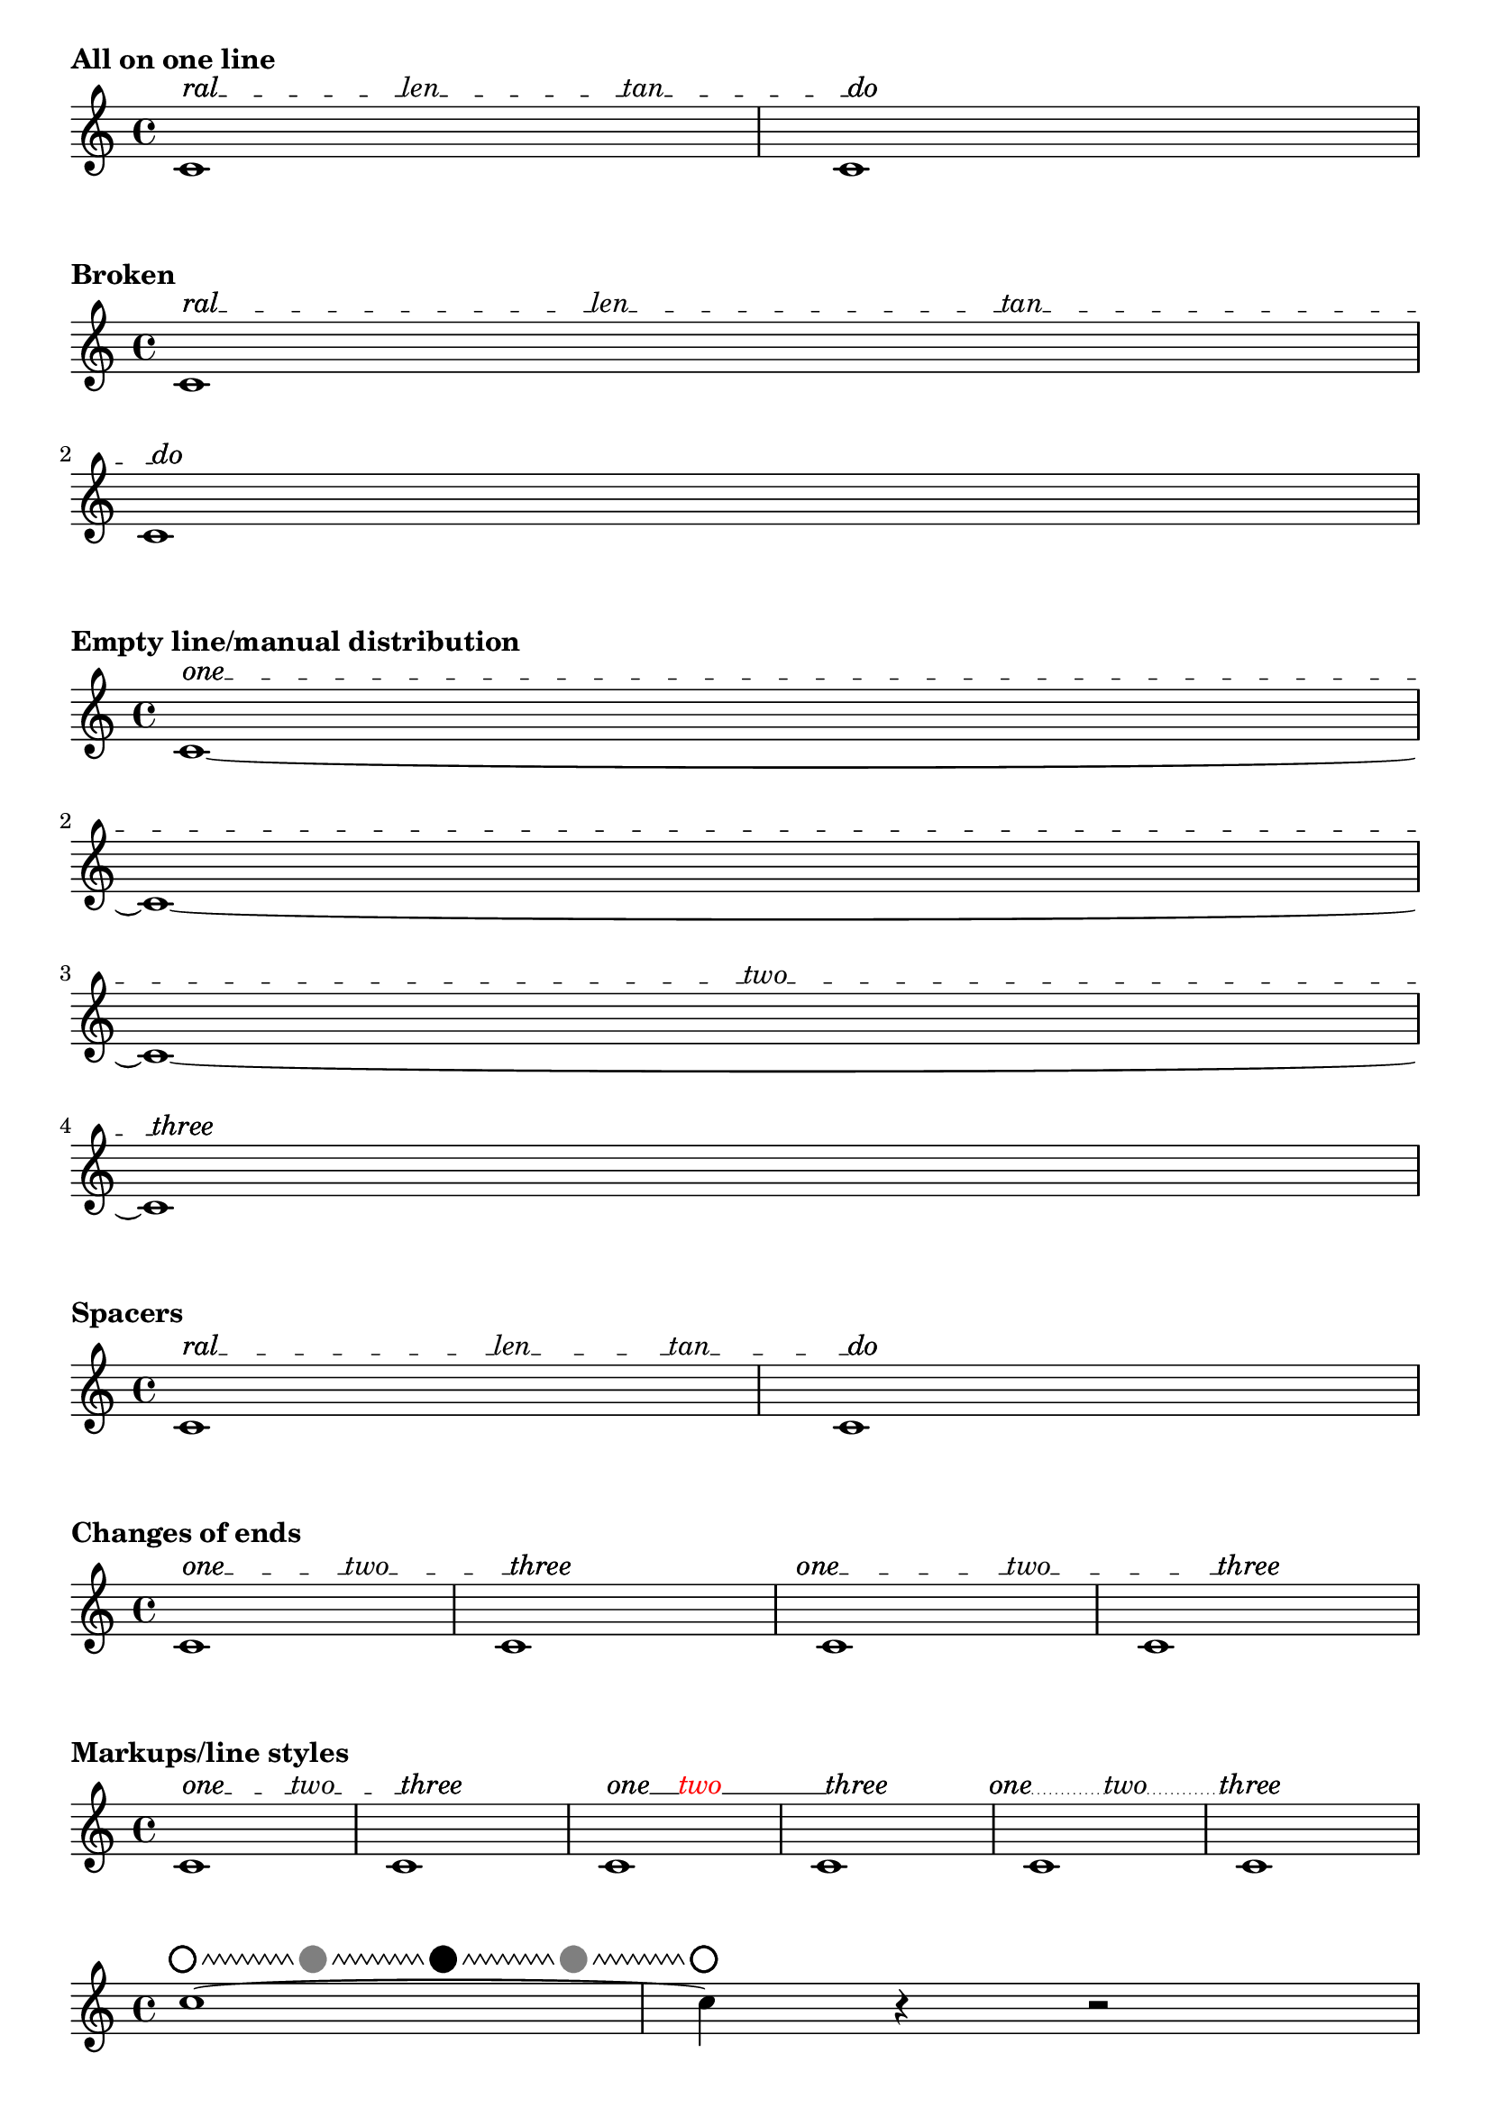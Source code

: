 \version "2.19.46"

#(define (offset-subtract a b)
   (cons (- (car b) (car a))
     (- (cdr b) (cdr a))))

% Rewrite of Offset::direction in LilyPond source file 'flower/offset.cc'
#(define (offset-direction o)
   (cond
    ((and (inf? (car o)) (not (inf? (cdr o))))
     (cons (if (> (car o) 0.0) 1.0 -1.0)
       0.0))
    ((inf? (cdr o))
     (cons 0.0
       (if (> (cdr o) 0.0) 1.0 -1.0)))
    ((and (= (car o) 0.0) (= (cdr o) 0.0))
     o)
    (else
     (let ((len (sqrt (+ (* (car o)(car o)) (* (cdr o)(cdr o))))))
       (cons (/ (car o) len) (/ (cdr o) len))))))

%% CUSTOM GROB PROPERTIES

% Taken from http://www.mail-archive.com/lilypond-user%40gnu.org/msg97663.html
% (Paul Morris)

% function from "scm/define-grob-properties.scm" (modified)
#(define (cn-define-grob-property symbol type?)
   (set-object-property! symbol 'backend-type? type?)
   (set-object-property! symbol 'backend-doc "custom grob property")
   symbol)

% Count of _inner_ texts per line; does not include bound-details.left.text
% and bound-details.right.text.  This is set automatically but may be
% overridden.
#(cn-define-grob-property 'inner-text-count-by-line number-list?)

% How much space between line and object to left and right?
% Default is '(0.0 . 0.0).
#(cn-define-grob-property 'line-X-offset number-pair?)

% Vertical shift of connector line, independenf of texts.
#(cn-define-grob-property 'line-Y-offset number?)

% Turn a list of lengths into contiguous extents
% '(10 20 5) -> '((0 . 10) (10 . 30) (30 . 35))
% Used with line lengths to decide where to place an inner text
#(define (lengths->cumulative-extent-list ls)
   (let inner ((ls ls) (prev 0) (result '()))
     (if (null? ls)
         (reverse result)
         (inner
          (cdr ls)
          (+ prev (car ls))
          (cons (cons prev (+ (car ls) prev))
            result)))))

% Place a text by x coordinate within a list of contiguous extents
% representing lines
#(define (assign-line my-X line-exts)
   (let inner ((line-exts line-exts) (idx 0))
     (cond
      ((null? line-exts) #f)
      ((and (<= (caar line-exts) my-X)
            (<= my-X (cdar line-exts)))
       idx)
      (else (inner (cdr line-exts) (1+ idx))))))

% count adjacent duplicates.  Used to determine count of the inner texts assigned to
% each line of our spanner.
#(define (text-count-per-line ls line-count)
   (define (inner ls counter lines result)
     (cond
      ((null? lines) (reverse result))
      ((null? ls) (inner ls 0 (cdr lines) (cons counter result)))
      ((eq? (car ls) (car lines))
       (inner (cdr ls) (1+ counter) lines result))
      (else
       (inner ls 0 (cdr lines) (cons counter result)))))
   (if (null? ls)
       '()
       (inner ls 0 (iota line-count) '())))

% Spread texts evenly over available lines taking into account line lengths.  Return
% a list showing number of texts per line.
% TODO: take into account the extent of texts, rather than assuming them to be
% dimensionless
#(define (get-text-distribution text-list line-extents)
   (let ((line-count (length line-extents))
         (text-count (length text-list)))
     (if (= 0 text-count)
         (make-list line-count 0)
         (let* ((line-lengths
                 (map (lambda (line) (interval-length line))
                   line-extents))
                (total-line-length (apply + line-lengths))
                (space-between (/ total-line-length (1+ text-count)))
                (positions
                 (map (lambda (e) (* e space-between))
                   (iota text-count 1)))
                (segment-exts (lengths->cumulative-extent-list line-lengths))
                (line-assignments
                 (map (lambda (x) (assign-line x segment-exts))
                   positions))
                (count-per-line (text-count-per-line line-assignments line-count)))

           count-per-line))))

%% Adapted from 'justify-line-helper' in scm/define-markup-commands.scm.
#(define (inner-texts->stencils grob texts extent)
   "Given a list of markups @var{texts}, return a list of stencils spread along an extent
@var{extent}, such that the intervening spaces are equal."
   (if (null? texts)
       '()
       (let* ((line-contents
               (map (lambda (t) (grob-interpret-markup grob t)) texts))
              (text-extents
               (map (lambda (stc) (ly:stencil-extent stc X))
                 line-contents))
              ;; spacers ("") create empty-stencils, which have X-extent '(+inf.0 . -inf.0)
              ;; Change to (0.0 . 0.0) so calculations work
              (text-extents
               (map (lambda (te) (if (interval-empty? te) (cons 0.0 0.0) te))
                 text-extents))
              (text-lengths (map interval-length text-extents))
              (total-text-length (apply + text-lengths))
              (line-width (interval-length extent))
              (total-fill-space (- line-width total-text-length))
              (word-count (length line-contents))
              (padding (/ (- line-width total-text-length) (1+ word-count)))
              (distributed-stils
               (let loop ((contents line-contents) (exts text-extents)
                           (lengths text-lengths)
                           (shift (- padding (caar text-extents))) (result '()))
                 (if (null? contents)
                     (reverse result)
                     (loop
                      (cdr contents) (cdr exts) (cdr lengths)
                      (+ shift (car lengths) padding)
                      (cons
                       (ly:stencil-translate-axis
                        (car contents)
                        (+ (caar exts) shift)
                        X)
                       result)))))
              (distributed-stils
               (map (lambda (s) (ly:stencil-translate-axis s (car extent) X))
                 distributed-stils)))

         distributed-stils)))

% Create sublists in a list according to a count list.
% Given '("this" "is" "a" "list" "of" "texts") and '(1 0 3 2)
% -> ((this) () (is a list) (of texts))
#(define (nest-list-by-count text-list line-count-list)
   (let inner ((line-count-list line-count-list) (text-list text-list) (result '()))
     (if (null? line-count-list)
         (reverse result)
         (inner
          (cdr line-count-list)
          (list-tail text-list (car line-count-list))
          (cons (list-head text-list (car line-count-list)) result)))))

% Return a list of texts assigned to a line.
#(define (get-texts grob gs text-list)
   (let* ((tslc (ly:grob-property grob 'inner-text-count-by-line))
          (my-count (list-index (lambda (x) (eq? grob x)) gs))
          (text-list (nest-list-by-count text-list tslc)))
     (list-ref text-list my-count)))

% Given a list of connectors (lines drawn between texts) expressed as
% booleans, return a list with a sublist for each line.
%
% Given an input of '(#t #t #f)
%
%    '((#t        #t            #f))
%  one_ _ _ _two_ _ _ _ _three        four  (one line)
%
%       '((#t       #t)
%   one_ _ _ _two_ _ _ _ _                   (two lines)
%    (#t         #f))
%   _ _ _ _three     four
%
%       '((#t)
%    one_ _ _ _                               (four lines/blank)
%    (#t       #t)
%    _ _ _two_ _ _
%         (#t)
%    _ _ _ _ _ _ _
%   (#t      #f))
%    _ _three    four


% TODO: deal with superfluous boolean at the end of input list (not
% represented in diagram above).
#(define (get-connectors grob gs connector-list)
   (let* ((tslc (ly:grob-property grob 'inner-text-count-by-line))
          ;; Accommodate left.text and right.text.  Ugh.
          (tslc (cons (1+ (car tslc)) (cdr tslc)))
          (tslc (append (list-head tslc (1- (length tslc)))
                  (list (1+ (last tslc)))))
          (boolean-list (nest-list-by-count connector-list tslc))
          ;; copy last boolean of sublist to head of following sublist
          (boolean-list
           (let loop ((bl boolean-list)
                      (carry '())
                      (result '()))
             (cond
              ((null? bl) (reverse result))
              (else
               (loop (cdr bl)
                 (if (pair? (car bl))
                     (last (car bl))
                     carry)
                 (if (boolean? carry)
                     (cons (cons carry (car bl)) result)
                     (cons (car bl) result)))))))
          (my-count (list-index (lambda (x) (eq? grob x)) gs))
          (my-connectors (list-ref boolean-list my-count)))

     my-connectors))

% Return a stencil for a line of a text spanner including text and connector stencils.
#(define (build-line-stencil grob gs stils connectors)
   (let* (;; Remove spacers so that a single line is drawn to cover the total gap
           ;; rather than several. (Successive dashed lines will not connect properly.)
           ;; This leaves null markups which produce point stencils
           (stils (remove ly:stencil-empty? stils))
           (line-contents (apply ly:stencil-add stils))
           (extents (map (lambda (s) (ly:stencil-extent s X))
                      stils))
           (my-connectors (get-connectors grob gs connectors))
           ;; Read connector extents from list of text extents.
           ;; ((1-L . 1-R) (2-L . 2-R) (3-L . 3-R)) ;; extents of texts
           ;; ==> ((1-R . 2-L) (2-R . 3-L)) ;; extents of connector lines
           (spaces
            (if (pair? extents)
                (let loop ((orig extents)
                           (result '()))
                  (if (null? (cdr orig))
                      (reverse result)
                      (loop
                       (cdr orig)
                       (cons
                        (cons
                         (cdr (first orig))
                         (car (second orig)))
                        result))))
                '()))
           (padding (ly:grob-property grob 'line-X-offset (cons 0.0 0.0)))
           (padding-L (car padding))
           (padding-R (cdr padding))
           ;; incorporate padding
           (spaces
            (let loop ((orig spaces) (result '()))
              (cond
               ((null? orig) (reverse result))
               (else
                (loop (cdr orig)
                  (cons
                   (coord-translate
                    (car orig)
                    (cons padding-L (- padding-R)))
                   result))))))
           (offset-Y (ly:grob-property grob 'line-Y-offset 0.0))
           (connector-stils
            (append-map
             (lambda (sps joins)
               (if (and
                    ;; space too short for line
                    (not (interval-empty? sps))
                    joins)
                   (list (ly:line-interface::line grob
                           (car sps) offset-Y
                           (cdr sps) offset-Y))
                   '()))
             spaces my-connectors))
           (connector-stil (apply ly:stencil-add connector-stils))
           (line-contents (ly:stencil-add connector-stil line-contents)))

     line-contents))

% Thanks to David Kastrup for suggesting lyricmode entry for 'textSpannerInnerTexts'
% and coding advice (see http://www.mail-archive.com/lilypond-user%40gnu.org/msg105119.html)
extractLyricEventInfo =
#(define-scheme-function (lst) (ly:music?)
   "Given a music expression @var{lst}, return a list of pairs.  The
@code{car} of each pair is the text of any @code{LyricEvent}, and the
@code{cdr} is a boolean representing presence or absence of a hyphen
associated with that @code{LyricEvent}."
   ;; TODO: include duration info, skips?
   (map (lambda (elt)
          (let* ((text (ly:music-property elt 'text))
                 (hyphen (extract-named-music elt 'HyphenEvent))
                 (hyphen? (pair? hyphen)))
            (cons text hyphen?)))
     (extract-named-music lst 'LyricEvent)))

% Initally based on 'addTextSpannerText,' by Thomas Morley.  See
% http://www.mail-archive.com/lilypond-user%40gnu.org/msg81685.html
% Stencil function is now an augmented rewrite in Scheme of C++ code
% found in the source file 'lily/line-spanner.cc'
textSpannerInnerTexts =
#(define-music-function (arg) (ly:music?)
   "Create a @code{TextSpanner} with end and optional inner texts.  Entry is a
music expression written in @code{lyricmode}.  Lines joining texts are drawn where
hyphens are specified.  Non-empty texts are required at beginning and end.
Empty strings (\"\") may be used in inner positions as spacers.  Use
@code{\\markup\\null} for blank beginnings or ends."
   (let* ((texts-and-connectors (extractLyricEventInfo arg))
          (texts (map car texts-and-connectors)))
     (if (or (< (length texts) 2)
             (or (eq? "" (car texts))
                 (eq? "" (last texts))
                 (equal? #{ \markup "" #} (car texts))
                 (equal? #{ \markup "" #} (last texts))))
         (begin
          (ly:warning "Beginning and ending texts required for `textSpannerInnerTexts'.")
          (make-music 'Music))

         #{
           \once \override TextSpanner.bound-details.left.text = #(car texts)
           \once \override TextSpanner.bound-details.left-broken.text = \markup \null
           \once \override TextSpanner.bound-details.right.text = #(last texts)
           \once \override TextSpanner.bound-details.right-broken.text = \markup \null

           \once \override TextSpanner.stencil =
           #(lambda (grob)
              (let* (;; have we been split?
                      (orig (ly:grob-original grob))
                      ;; if yes, get the split pieces (our siblings)
                      (siblings (if (ly:grob? orig)
                                    (ly:spanner-broken-into orig)
                                    '()))
                      (grob-or-siblings
                       (if (null? siblings)
                           (list grob)
                           siblings))
                      ; Triggers simple-Y calculations
                      (simple-y
                       (and (eq? #t (ly:grob-property grob 'simple-Y))
                            (not (eq? #t (ly:grob-property grob 'cross-staff)))))
                      (bound-info-L (ly:grob-property grob 'left-bound-info))
                      (bound-info-R (ly:grob-property grob 'right-bound-info))
                      (common-X (ly:grob-common-refpoint
                                 (ly:spanner-bound grob LEFT)
                                 (ly:spanner-bound grob RIGHT)
                                 X))
                      (common-X (ly:grob-common-refpoint grob common-X X))
                      (span-points
                       (list
                        (cons (assoc-get 'X bound-info-L 0.0)
                          (assoc-get 'Y bound-info-L 0.0))
                        (cons (assoc-get 'X bound-info-R 0.0)
                          (assoc-get 'Y bound-info-R 0.0))))
                      ; For scaling of 'padding and 'stencil-offset
                      (magstep (expt 2 (/ (ly:grob-property grob 'font-size 0.0) 6)))
                      ; confusingly called 'gaps' in C++ source
                      (bound-padding
                       (cons (assoc-get 'padding bound-info-L 0.0)
                         (assoc-get 'padding bound-info-R 0.0)))
                      ;; arrows not supported in Scheme yet
                      (arrows
                       (cons (assoc-get 'arrow bound-info-L #f)
                         (assoc-get 'arrow bound-info-R #f)))
                      (stencils
                       (cons (assoc-get 'stencil bound-info-L)
                         (assoc-get 'stencil bound-info-R)))
                      (common-Y
                       (cons (assoc-get 'common-Y bound-info-L grob)
                         (assoc-get 'common-Y bound-info-R grob)))
                      (my-common-Y
                       (ly:grob-common-refpoint (car common-Y) (cdr common-Y) Y))
                      (span-points
                       (if (not simple-y)
                           (list
                            (cons (caar span-points)
                              (+ (cdar span-points)
                                (ly:grob-relative-coordinate
                                 (car common-Y) my-common-Y Y)))
                            (cons (caadr span-points)
                              (+ (cdadr span-points)
                                (ly:grob-relative-coordinate
                                 (cdr common-Y) my-common-Y Y))))
                           span-points))
                      (normalized-endpoints
                       (ly:grob-property grob 'normalized-endpoints (cons 0 1)))
                      (Y-length (- (cdadr span-points) (cdar span-points)))
                      (span-points
                       (list
                        (cons (caar span-points)
                          (+ (cdar span-points)
                            (* (car normalized-endpoints) Y-length)))
                        (cons (caadr span-points)
                          (- (cdadr span-points)
                            (* (- 1 (cdr normalized-endpoints)) Y-length)))))
                      (dz (offset-subtract (car span-points) (cadr span-points)))
                      (dz-dir (offset-direction dz)))
                ;; Draw nothing if total padding is larger than line's length
                (if (> (+ (car bound-padding) (cdr bound-padding))
                       (sqrt (+ (* (car dz) (car dz)) (* (cdr dz) (cdr dz)))))
                    '()
                    (let* ((line-stencil empty-stencil)
                           ;; adjust endpoints for padding
                           (span-points
                            (list
                             (coord-translate (car span-points)
                               (coord-scale dz-dir (* (car bound-padding) magstep)))
                             (coord-translate (cadr span-points)
                               (coord-scale dz-dir (* -1 (cdr bound-padding) magstep)))))
                           (left-stencil
                            (if (car stencils)
                                (ly:stencil-translate (car stencils) (car span-points))
                                #f))
                           (left-align (assoc-get 'stencil-align-dir-y bound-info-L #f))
                           (left-off (assoc-get 'stencil-offset bound-info-L #f))
                           (left-stencil
                            (if (and left-stencil (number? left-align))
                                (ly:stencil-aligned-to left-stencil Y left-align)
                                left-stencil))
                           (left-stencil
                            (if (and left-stencil (number-pair? left-off))
                                (ly:stencil-translate left-stencil (offset-scale left-off magstep))
                                left-stencil))
                           (line-stencil
                            (if left-stencil
                                (ly:stencil-add line-stencil left-stencil)
                                line-stencil))
                           (right-stencil
                            (if (cdr stencils)
                                (ly:stencil-translate (cdr stencils) (cadr span-points))
                                #f))
                           (right-align (assoc-get 'stencil-align-dir-y bound-info-R #f))
                           (right-off (assoc-get 'stencil-offset bound-info-R #f))
                           (right-stencil
                            (if (and right-stencil (number? right-align))
                                (ly:stencil-aligned-to right-stencil Y right-align)
                                right-stencil))
                           (right-stencil
                            (if (and right-stencil (number-pair? right-off))
                                (ly:stencil-translate right-stencil (offset-scale right-off magstep))
                                right-stencil))
                           (line-stencil
                            (if right-stencil
                                (ly:stencil-add line-stencil right-stencil)
                                line-stencil))
                           ;; Adjust endpoints to clear stencils
                           (span-points
                            (list
                             (if (ly:stencil? (car stencils))
                                 (coord-translate (car span-points)
                                   (offset-scale
                                    dz-dir
                                    (/ (cdr (ly:stencil-extent (car stencils) X))
                                      (car dz-dir))))
                                 (car span-points))
                             (if (ly:stencil? (cdr stencils))
                                 (coord-translate (cadr span-points)
                                   (offset-scale
                                    dz-dir
                                    (/ (car (ly:stencil-extent (cdr stencils) X))
                                      (car dz-dir))))
                                 (cadr span-points))))
                           ;; for arrow
                           (adjust (offset-scale dz-dir
                                     (ly:staff-symbol-staff-space grob)))
                           (line-left (car span-points)) ; TODO: support arrow
                           (line-right (cadr span-points)) ; TODO: support arrow
                           (inner-texts (cdr (list-head texts (1- (length texts))))))

                      ;; get and cache line distribution
                      (if (null? (ly:grob-property grob 'inner-text-count-by-line))
                          (let* ((line-exts
                                  (map (lambda (gs) (ly:spanner::bounds-width gs))
                                    grob-or-siblings))
                                 (tslc (get-text-distribution inner-texts line-exts)))
                            (for-each
                             (lambda (sp)
                               (set! (ly:grob-property sp 'inner-text-count-by-line)
                                     tslc))
                             grob-or-siblings)))

                      (let* ((my-inner-texts (get-texts grob grob-or-siblings inner-texts))
                             (inner-text-stencils
                              (inner-texts->stencils grob my-inner-texts
                                (cons (car line-left) (car line-right))))
                             (all-text-stencils (cons left-stencil inner-text-stencils))
                             (all-text-stencils (append all-text-stencils (list right-stencil)))
                             (connector-list (map cdr texts-and-connectors))
                             (line-stencil
                              (ly:stencil-add line-stencil
                                (build-line-stencil grob grob-or-siblings all-text-stencils
                                  connector-list)))
                             (line-stencil
                              (ly:stencil-translate line-stencil
                                (cons
                                 (- (ly:grob-relative-coordinate
                                     grob common-X X))
                                 (if simple-y
                                     0.0
                                     (- (ly:grob-relative-coordinate
                                         grob my-common-Y Y)))))))

                        line-stencil)))))
         #})))

%%%%%%%%%%%%%%%%%%%%%%%%%%% END FUNCTIONS TO INCLUDE %%%%%%%%%%%%%%%%%%%%%%%


%%%%%%%%%%%%%%%%%%%%%%%%%%%%%%%% EXAMPLES %%%%%%%%%%%%%%%%%%%%%%%%%%%%%%%%%%

\markup \bold "All on one line"

{
  \textSpannerInnerTexts \lyricmode { ral -- len -- tan -- do }
  c'1\startTextSpan
  c'1\stopTextSpan
}

\markup \bold "Broken"

{
  \textSpannerInnerTexts \lyricmode { ral -- len -- tan -- do }
  c'1\startTextSpan
  \break
  %c1\break
  c'1\stopTextSpan
}

\markup \bold "Empty line/manual distribution"

{
  \override TextSpanner.inner-text-count-by-line = #'(0 0 1 0)
  \textSpannerInnerTexts \lyricmode { one -- two -- three }
  c'1~\startTextSpan
  \break
  c'1~
  \break
  c'1~
  \break
  c'1\stopTextSpan
}

\markup \bold "Spacers"

{
  \textSpannerInnerTexts \lyricmode { ral -- "" -- len -- tan -- do }
  c'1\startTextSpan
  c'1\stopTextSpan
}

\markup \bold "Changes of ends"

{
  \textSpannerInnerTexts \lyricmode { one -- two -- three }
  c'1\startTextSpan
  c'1\stopTextSpan
  \once \override TextSpanner.bound-details.left.padding = #-2
  \once \override TextSpanner.bound-details.right.padding = #-5
  \textSpannerInnerTexts \lyricmode { one -- two -- three }
  c'1\startTextSpan
  c'1\stopTextSpan
}

\markup \bold "Markups/line styles"

{
  \textSpannerInnerTexts \lyricmode {
    \markup one -- \markup two -- \markup three
  }
  c'1\startTextSpan
  c'1\stopTextSpan
  \override TextSpanner.style = ##f
  \textSpannerInnerTexts \lyricmode {
    \markup one --
    \markup \with-color #red \translate #'(-3 . 0) two --
    \markup three
  }
  c'1\startTextSpan
  c'1\stopTextSpan
  \override TextSpanner.style = #'dotted-line
  \override TextSpanner.dash-period = #0.5
  \textSpannerInnerTexts \lyricmode {
    \markup \right-align one --
    two --
    \markup \center-align three --
  }
  c'1\startTextSpan
  c'1\stopTextSpan
}

{
  \override TextSpanner.style = #'zigzag
  \override TextSpanner.line-X-offset = #'(0.5 . 0.5)
  \textSpannerInnerTexts \lyricmode
  {
    \markup \draw-circle #1 #0.2 ##f --
    \markup \halign #LEFT \with-color #grey \draw-circle #1 #0.2 ##t --
    \markup \halign #LEFT \draw-circle #1 #0.2 ##t --
    \markup \halign #LEFT \with-color #grey \draw-circle #1 #0.2 ##t --
    \markup \draw-circle #1 #0.2 ##f
  }
  c''1~\startTextSpan
  c''4\stopTextSpan r r2
}

\markup \bold "Showing/hiding connectors"

{
  c'1\ff
  \override TextSpanner.padding = 3
  \override TextSpanner.inner-text-count-by-line = #'(3 0)
  \textSpannerDown
  \textSpannerInnerTexts \lyricmode {
    poco a poco dim. -- \markup \dynamic mf
  }
  c'1\startTextSpan
  c'1 c'
  \break
  c'1 c' c' c'
  c'1\stopTextSpan
}

\markup \bold "Raising/lowering of connector line"

{
  \override TextSpanner.line-X-offset = #'(1 . 1)
  \override TextSpanner.line-Y-offset = 0.5
  \textSpannerInnerTexts \lyricmode { ral -- len -- tan -- do }
  c'1\startTextSpan
  c'1\stopTextSpan
}

\markup \bold "No text at ends"

{
  \textSpannerInnerTexts \lyricmode {
    \markup \null -- foo -- bar -- \markup \null
  }
  c'1\startTextSpan
  c'1\stopTextSpan
}

\markup \bold "Bracket"

{
  \textSpannerInnerTexts \lyricmode {
    \markup \draw-line #'(0 . -1) -- foo -- bar -- \markup \draw-line #'(0 . -1)
  }
  c'1\startTextSpan
  c'1\stopTextSpan
}

\layout {
  indent = 0
  ragged-right = ##f
}

